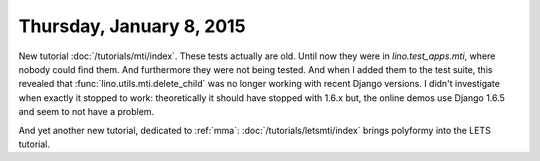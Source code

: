 =========================
Thursday, January 8, 2015
=========================

New tutorial :doc:`/tutorials/mti/index`.  These tests actually are
old. Until now they were in `lino.test_apps.mti`, where nobody could
find them. And furthermore they were not being tested. And when I
added them to the test suite, this revealed that
:func:`lino.utils.mti.delete_child` was no longer working with recent
Django versions. I didn't investigate when exactly it stopped to work:
theoretically it should have stopped with 1.6.x but, the online demos
use Django 1.6.5 and seem to not have a problem.

And yet another new tutorial, dedicated to :ref:`mma`:
:doc:`/tutorials/letsmti/index` brings polyformy into the LETS tutorial.

